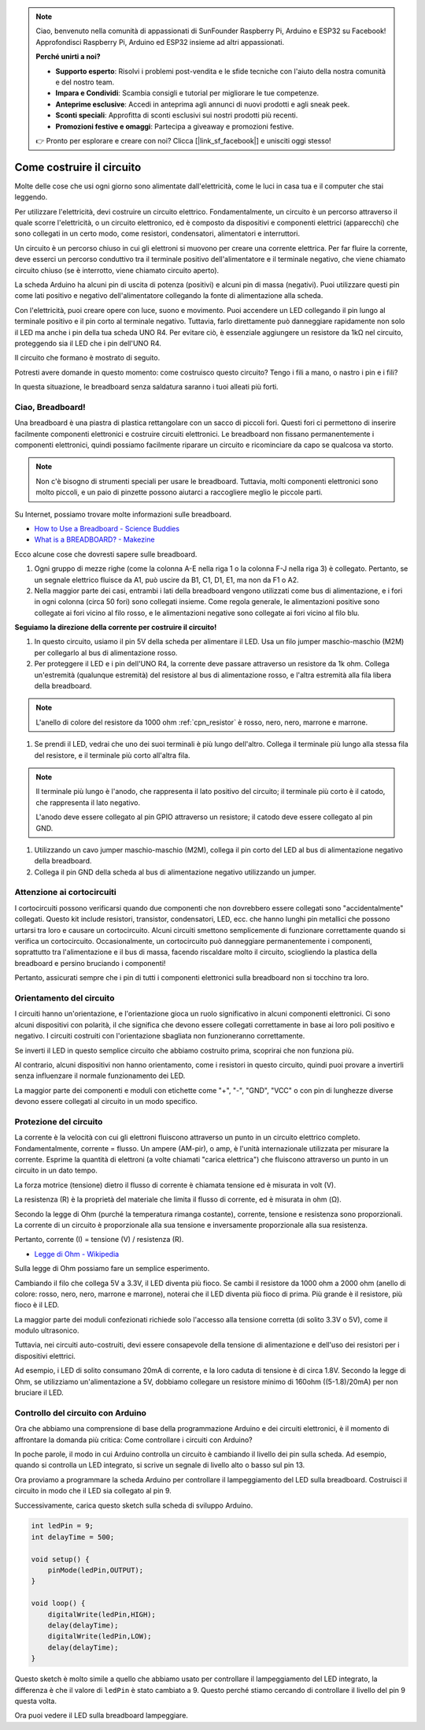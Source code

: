 .. note::

    Ciao, benvenuto nella comunità di appassionati di SunFounder Raspberry Pi, Arduino e ESP32 su Facebook! Approfondisci Raspberry Pi, Arduino ed ESP32 insieme ad altri appassionati.

    **Perché unirti a noi?**

    - **Supporto esperto**: Risolvi i problemi post-vendita e le sfide tecniche con l'aiuto della nostra comunità e del nostro team.
    - **Impara e Condividi**: Scambia consigli e tutorial per migliorare le tue competenze.
    - **Anteprime esclusive**: Accedi in anteprima agli annunci di nuovi prodotti e agli sneak peek.
    - **Sconti speciali**: Approfitta di sconti esclusivi sui nostri prodotti più recenti.
    - **Promozioni festive e omaggi**: Partecipa a giveaway e promozioni festive.

    👉 Pronto per esplorare e creare con noi? Clicca [|link_sf_facebook|] e unisciti oggi stesso!

Come costruire il circuito
==============================

Molte delle cose che usi ogni giorno sono alimentate dall'elettricità, come le luci in casa tua e il computer che stai leggendo.

Per utilizzare l'elettricità, devi costruire un circuito elettrico. Fondamentalmente, un circuito è un percorso attraverso il quale scorre l'elettricità, o un circuito elettronico, ed è composto da dispositivi e componenti elettrici (apparecchi) che sono collegati in un certo modo, come resistori, condensatori, alimentatori e interruttori.

.. image:: img/circuit.png
    :align: center
    :width: 250

.. raw:: html
    
    <br/>

Un circuito è un percorso chiuso in cui gli elettroni si muovono per creare una corrente elettrica. Per far fluire la corrente, deve esserci un percorso conduttivo tra il terminale positivo dell'alimentatore e il terminale negativo, che viene chiamato circuito chiuso (se è interrotto, viene chiamato circuito aperto).

La scheda Arduino ha alcuni pin di uscita di potenza (positivi) e alcuni pin di massa (negativi).
Puoi utilizzare questi pin come lati positivo e negativo dell'alimentatore collegando la fonte di alimentazione alla scheda.

.. image:: img/08_circuit_1.png
    :align: center
    :width: 70%

Con l'elettricità, puoi creare opere con luce, suono e movimento.
Puoi accendere un LED collegando il pin lungo al terminale positivo e il pin corto al terminale negativo.
Tuttavia, farlo direttamente può danneggiare rapidamente non solo il LED ma anche i pin della tua scheda UNO R4. Per evitare ciò, è essenziale aggiungere un resistore da 1kΩ nel circuito, proteggendo sia il LED che i pin dell'UNO R4.

Il circuito che formano è mostrato di seguito.

.. image:: img/08_circuit_2.png
    :align: center
    :width: 65%

.. raw:: html
    
    <br/>

Potresti avere domande in questo momento: come costruisco questo circuito? Tengo i fili a mano, o nastro i pin e i fili?

In questa situazione, le breadboard senza saldatura saranno i tuoi alleati più forti.

.. _bc_bb:

Ciao, Breadboard!
------------------------------

Una breadboard è una piastra di plastica rettangolare con un sacco di piccoli fori. 
Questi fori ci permettono di inserire facilmente componenti elettronici e costruire circuiti elettronici. 
Le breadboard non fissano permanentemente i componenti elettronici, quindi possiamo facilmente riparare un circuito e ricominciare da capo se qualcosa va storto.

.. note::
    Non c'è bisogno di strumenti speciali per usare le breadboard. Tuttavia, molti componenti elettronici sono molto piccoli, e un paio di pinzette possono aiutarci a raccogliere meglio le piccole parti.

Su Internet, possiamo trovare molte informazioni sulle breadboard.

* `How to Use a Breadboard - Science Buddies <https://www.sciencebuddies.org/science-fair-projects/references/how-to-use-a-breadboard#pth-smd>`_

* `What is a BREADBOARD? - Makezine <https://cdn.makezine.com/uploads/2012/10/breadboardworkshop.pdf>`_

Ecco alcune cose che dovresti sapere sulle breadboard.

.. image:: ../components/img/breadboard_internal.png
    :align: center
    :width: 85%

.. raw:: html

   <br/>

#. Ogni gruppo di mezze righe (come la colonna A-E nella riga 1 o la colonna F-J nella riga 3) è collegato. Pertanto, se un segnale elettrico fluisce da A1, può uscire da B1, C1, D1, E1, ma non da F1 o A2.

#. Nella maggior parte dei casi, entrambi i lati della breadboard vengono utilizzati come bus di alimentazione, e i fori in ogni colonna (circa 50 fori) sono collegati insieme. Come regola generale, le alimentazioni positive sono collegate ai fori vicino al filo rosso, e le alimentazioni negative sono collegate ai fori vicino al filo blu.

**Seguiamo la direzione della corrente per costruire il circuito!**

.. image:: img/08_circuit_3.png
    :align: center
    :width: 60%

.. raw:: html
    
    <br/>

1. In questo circuito, usiamo il pin 5V della scheda per alimentare il LED. Usa un filo jumper maschio-maschio (M2M) per collegarlo al bus di alimentazione rosso.

#. Per proteggere il LED e i pin dell'UNO R4, la corrente deve passare attraverso un resistore da 1k ohm. Collega un'estremità (qualunque estremità) del resistore al bus di alimentazione rosso, e l'altra estremità alla fila libera della breadboard.

.. note::
        L'anello di colore del resistore da 1000 ohm :ref:`cpn_resistor` è rosso, nero, nero, marrone e marrone.

#. Se prendi il LED, vedrai che uno dei suoi terminali è più lungo dell'altro. Collega il terminale più lungo alla stessa fila del resistore, e il terminale più corto all'altra fila.

.. note::
        Il terminale più lungo è l'anodo, che rappresenta il lato positivo del circuito; il terminale più corto è il catodo, che rappresenta il lato negativo.

        L'anodo deve essere collegato al pin GPIO attraverso un resistore; il catodo deve essere collegato al pin GND.

#. Utilizzando un cavo jumper maschio-maschio (M2M), collega il pin corto del LED al bus di alimentazione negativo della breadboard.
#. Collega il pin GND della scheda al bus di alimentazione negativo utilizzando un jumper.

Attenzione ai cortocircuiti
------------------------------
I cortocircuiti possono verificarsi quando due componenti che non dovrebbero essere collegati sono "accidentalmente" collegati.
Questo kit include resistori, transistor, condensatori, LED, ecc. che hanno lunghi pin metallici che possono urtarsi tra loro e causare un cortocircuito. Alcuni circuiti smettono semplicemente di funzionare correttamente quando si verifica un cortocircuito. Occasionalmente, un cortocircuito può danneggiare permanentemente i componenti, soprattutto tra l'alimentazione e il bus di massa, facendo riscaldare molto il circuito, sciogliendo la plastica della breadboard e persino bruciando i componenti!

Pertanto, assicurati sempre che i pin di tutti i componenti elettronici sulla breadboard non si tocchino tra loro.

Orientamento del circuito
-------------------------------
I circuiti hanno un'orientazione, e l'orientazione gioca un ruolo significativo in alcuni componenti elettronici. Ci sono alcuni dispositivi con polarità, il che significa che devono essere collegati correttamente in base ai loro poli positivo e negativo. I circuiti costruiti con l'orientazione sbagliata non funzioneranno correttamente.

.. image:: img/08_circuit_4.png
    :align: center
    :width: 60%

.. raw:: html
    
    <br/>

Se inverti il LED in questo semplice circuito che abbiamo costruito prima, scoprirai che non funziona più.

Al contrario, alcuni dispositivi non hanno orientamento, come i resistori in questo circuito, quindi puoi provare a invertirli senza influenzare il normale funzionamento dei LED.

La maggior parte dei componenti e moduli con etichette come "+", "-", "GND", "VCC" o con pin di lunghezze diverse devono essere collegati al circuito in un modo specifico.

Protezione del circuito
-------------------------------------

La corrente è la velocità con cui gli elettroni fluiscono attraverso un punto in un circuito elettrico completo. Fondamentalmente, corrente = flusso. Un ampere (AM-pir), o amp, è l'unità internazionale utilizzata per misurare la corrente. Esprime la quantità di elettroni (a volte chiamati "carica elettrica") che fluiscono attraverso un punto in un circuito in un dato tempo.

La forza motrice (tensione) dietro il flusso di corrente è chiamata tensione ed è misurata in volt (V).

La resistenza (R) è la proprietà del materiale che limita il flusso di corrente, ed è misurata in ohm (Ω).

Secondo la legge di Ohm (purché la temperatura rimanga costante), corrente, tensione e resistenza sono proporzionali.
La corrente di un circuito è proporzionale alla sua tensione e inversamente proporzionale alla sua resistenza.

Pertanto, corrente (I) = tensione (V) / resistenza (R).

* `Legge di Ohm - Wikipedia <https://it.wikipedia.org/wiki/Legge_di_Ohm>`_

Sulla legge di Ohm possiamo fare un semplice esperimento.

.. image:: img/08_circuit_5.png
    :width: 55%

Cambiando il filo che collega 5V a 3.3V, il LED diventa più fioco.
Se cambi il resistore da 1000 ohm a 2000 ohm (anello di colore: rosso, nero, nero, marrone e marrone), noterai che il LED diventa più fioco di prima. Più grande è il resistore, più fioco è il LED.

La maggior parte dei moduli confezionati richiede solo l'accesso alla tensione corretta (di solito 3.3V o 5V), come il modulo ultrasonico.

Tuttavia, nei circuiti auto-costruiti, devi essere consapevole della tensione di alimentazione e dell'uso dei resistori per i dispositivi elettrici.

Ad esempio, i LED di solito consumano 20mA di corrente, e la loro caduta di tensione è di circa 1.8V. Secondo la legge di Ohm, se utilizziamo un'alimentazione a 5V, dobbiamo collegare un resistore minimo di 160ohm ((5-1.8)/20mA) per non bruciare il LED.

Controllo del circuito con Arduino
-----------------------------------------

Ora che abbiamo una comprensione di base della programmazione Arduino e dei circuiti elettronici, è il momento di affrontare la domanda più critica: Come controllare i circuiti con Arduino?

In poche parole, il modo in cui Arduino controlla un circuito è cambiando il livello dei pin sulla scheda. Ad esempio, quando si controlla un LED integrato, si scrive un segnale di livello alto o basso sul pin 13.

Ora proviamo a programmare la scheda Arduino per controllare il lampeggiamento del LED sulla breadboard. Costruisci il circuito in modo che il LED sia collegato al pin 9.

.. image:: img/08_circuit_6.png
    :width: 400
    :align: center

Successivamente, carica questo sketch sulla scheda di sviluppo Arduino.

.. code-block:: C

    int ledPin = 9;
    int delayTime = 500;

    void setup() {
        pinMode(ledPin,OUTPUT); 
    }

    void loop() {
        digitalWrite(ledPin,HIGH); 
        delay(delayTime); 
        digitalWrite(ledPin,LOW); 
        delay(delayTime);
    }

Questo sketch è molto simile a quello che abbiamo usato per controllare il lampeggiamento del LED integrato, la differenza è che il valore di ``ledPin`` è stato cambiato a 9.
Questo perché stiamo cercando di controllare il livello del pin 9 questa volta.

Ora puoi vedere il LED sulla breadboard lampeggiare.

